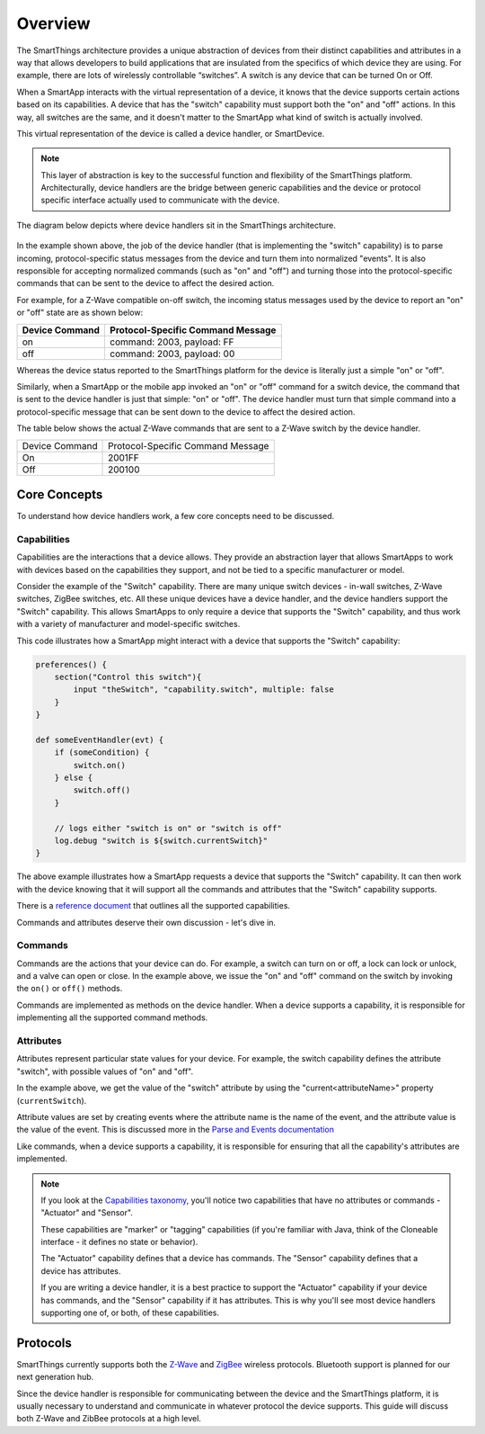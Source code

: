 Overview
========

The SmartThings architecture provides a unique abstraction of devices
from their distinct capabilities and attributes in a way that allows
developers to build applications that are insulated from the specifics
of which device they are using. For example, there are lots of
wirelessly controllable “switches”. A switch is any device that can be
turned On or Off. 

When a SmartApp interacts with the virtual representation of a device,
it knows that the device supports certain actions based on its
capabilities. A device that has the "switch" capability must support
both the "on" and "off" actions. In this way, all switches are the same,
and it doesn't matter to the SmartApp what kind of switch is actually
involved. 

This virtual representation of the device is called a device handler, or SmartDevice.

.. note::

    This layer of abstraction is key to the successful function and flexibility of the SmartThings platform. Architecturally, device handlers are the bridge between generic capabilities and the device or protocol specific interface actually used to communicate with the device.

The diagram below depicts where device handlers sit in the
SmartThings architecture.

.. figure:: ../img/device-types/smartthings-architecture.png
   :alt: Smart Things Architecture


In the example shown above, the job of the device handler (that is
implementing the "switch" capability) is to parse incoming,
protocol-specific status messages from the device and turn them into
normalized "events". It is also responsible for accepting normalized
commands (such as "on" and "off") and turning those into the
protocol-specific commands that can be sent to the device to affect the
desired action.

For example, for a Z-Wave compatible on-off switch, the incoming status
messages used by the device to report an "on" or "off" state are as
shown below:

==============	=================================
Device Command	Protocol-Specific Command Message
==============	=================================
on				command: 2003, payload: FF
off				command: 2003, payload: 00
==============	=================================

Whereas the device status reported to the SmartThings platform for the
device is literally just a simple "on" or "off".

Similarly, when a SmartApp or the mobile app invoked an "on" or "off"
command for a switch device, the command that is sent to the device handler is just that simple: "on" or "off". The device handler must
turn that simple command into a protocol-specific message that can be
sent down to the device to affect the desired action.

The table below shows the actual Z-Wave commands that are sent to a
Z-Wave switch by the device handler.

==============	=================================
Device Command	Protocol-Specific Command Message

On				2001FF
Off				200100
==============	=================================

Core Concepts
-------------

To understand how device handlers work, a few core concepts need to be discussed.

Capabilities
~~~~~~~~~~~~

Capabilities are the interactions that a device allows. They provide an abstraction layer that allows SmartApps to work with devices based on the capabilities they support, and not be tied to a specific manufacturer or model. 

Consider the example of the "Switch" capability. There are many unique switch devices - in-wall switches, Z-Wave switches, ZigBee switches, etc. All these unique devices have a device handler, and the device handlers support the "Switch" capability. This allows SmartApps to only require a device that supports the "Switch" capability, and thus work with a variety of manufacturer and model-specific switches. 

This code illustrates how a SmartApp might interact with a device that supports the "Switch" capability:

.. code-block:: groovy

    preferences() {
        section("Control this switch"){
            input "theSwitch", "capability.switch", multiple: false 
        }
    }

    def someEventHandler(evt) {
        if (someCondition) {
            switch.on()
        } else {
            switch.off()
        }

        // logs either "switch is on" or "switch is off"
        log.debug "switch is ${switch.currentSwitch}"
    }

The above example illustrates how a SmartApp requests a device that supports the "Switch" capability. It can then work with the device knowing that it will support all the commands and attributes that the "Switch" capability supports.

There is a `reference
document <https://graph.api.smartthings.com/ide/doc/capabilities>`__ that outlines all the supported capabilities.

Commands and attributes deserve their own discussion - let's dive in.

Commands
~~~~~~~~

Commands are the actions that your device can do. For example, a switch can turn on or off, a lock can lock or unlock, and a valve can open or close. In the example above, we issue the "on" and "off" command on the switch by invoking the ``on()`` or ``off()`` methods.

Commands are implemented as methods on the device handler. When a device supports a capability, it is responsible for implementing all the supported command methods.

Attributes
~~~~~~~~~~

Attributes represent particular state values for your device. For example, the switch capability defines the attribute "switch", with possible values of "on" and "off". 

In the example above, we get the value of the "switch" attribute by using the "current<attributeName>" property (``currentSwitch``). 

Attribute values are set by creating events where the attribute name is the name of the event, and the attribute value is the value of the event. This is discussed more in the `Parse and Events documentation <parse.html#parse-events-and-attributes>`__

Like commands, when a device supports a capability, it is responsible for ensuring that all the capability's attributes are implemented.

.. note::

    If you look at the `Capabilities taxonomy <https://graph.api.smartthings.com/ide/doc/capabilities>`__, you'll notice two capabilities that have no attributes or commands - "Actuator" and "Sensor".

    These capabilities are "marker" or "tagging" capabilities (if you're familiar with Java, think of the Cloneable interface - it defines no state or behavior). 

    The "Actuator" capability defines that a device has commands. The "Sensor" capability defines that a device has attributes.

    If you are writing a device handler, it is a best practice to support the "Actuator" capability if your device has commands, and the "Sensor" capability if it has attributes. This is why you'll see most device handlers supporting one of, or both, of these capabilities.

Protocols
---------

SmartThings currently supports both the `Z-Wave <http://en.wikipedia.org/wiki/Z-Wave>`__ and `ZigBee <http://en.wikipedia.org/wiki/ZigBee>`__ wireless protocols. Bluetooth support is planned for our next generation hub. 

Since the device handler is responsible for communicating between the device and the SmartThings platform, it is usually necessary to understand and communicate in whatever protocol the device supports. This guide will discuss both Z-Wave and ZibBee protocols at a high level.